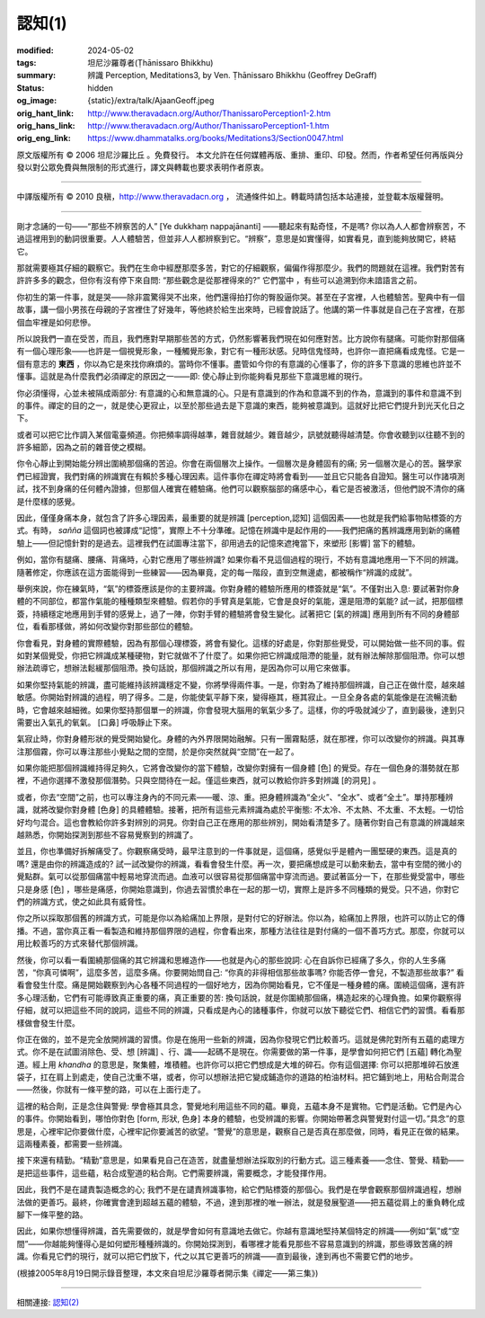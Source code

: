 認知(1)
=======

:modified: 2024-05-02
:tags: 坦尼沙羅尊者(Ṭhānissaro Bhikkhu)
:summary: 辨識
          Perception,
          Meditations3,
          by Ven. Ṭhānissaro Bhikkhu (Geoffrey DeGraff)
:status: hidden
:og_image: {static}/extra/talk/Ajaan\ Geoff.jpeg
:orig_hant_link: http://www.theravadacn.org/Author/ThanissaroPerception1-2.htm
:orig_hans_link: http://www.theravadacn.org/Author/ThanissaroPerception1-1.htm
:orig_eng_link: https://www.dhammatalks.org/books/Meditations3/Section0047.html


.. role:: small
   :class: is-size-7


.. raw:: html

   <div class="columns">
     <div class="column has-background-grey-lighter is-two-thirds">

.. raw:: html

   <div class="container has-text-centered">
     <p class="title is-2">認知(1)</p>
     [作者]坦尼沙羅尊者
     <br>
     [中譯]良稹
     <br>
     <strong>
       Perception
       <br>
       by Ven. Ṭhānissaro Bhikkhu (Geoffrey DeGraff)
     </strong>
   </div>

.. raw:: html

   </div>
   <div class="column has-background-light">

原文版權所有 © 2006 坦尼沙羅比丘 。免費發行。 本文允許在任何媒體再版、重排、重印、印發。然而，作者希望任何再版與分發以對公眾免費與無限制的形式進行，譯文與轉載也要求表明作者原衷。

----

中譯版權所有 © 2010 良稹，http://www.theravadacn.org ， 流通條件如上。轉載時請包括本站連接，並登載本版權聲明。

.. raw:: html

   </div>
   </div>

----

剛才念誦的一句——“那些不辨察苦的人” :small:`[Ye dukkhaṃ nappajānanti]` ——聽起來有點奇怪，不是嗎? 你以為人人都會辨察苦，不過這裡用到的動詞很重要。人人體驗苦，但並非人人都辨察到它。“辨察”，意思是如實懂得，如實看見，直到能夠放開它，終結它。

那就需要極其仔細的觀察它。我們在生命中經歷那麼多苦，對它的仔細觀察，偏偏作得那麼少。我們的問題就在這裡。我們對苦有許許多多的觀念，但你有沒有停下來自問: “那些觀念是從那裡得來的?” 它們當中 ，有些可以追溯到你未諳語言之前。

你初生的第一件事，就是哭——除非震驚得哭不出來，他們還得拍打你的臀股逼你哭。甚至在子宮裡，人也體驗苦。聖典中有一個故事，講一個小男孩在母親的子宮裡住了好幾年，等他終於給生出來時，已經會說話了。他講的第一件事就是自己在子宮裡，在那個血牢裡是如何悲慘。

所以說我們一直在受苦，而且，我們應對早期那些苦的方式，仍然影響著我們現在如何應對苦。比方說你有腿痛。可能你對那個痛有一個心理形象——也許是一個視覺形象，一種觸覺形象，對它有一種形狀感。兒時信鬼怪時，也許你一直把痛看成鬼怪。它是一個有意志的 **東西** ，你以為它是來找你麻煩的。當時你不懂事。盡管如今你的有意識的心懂事了，你的許多下意識的思維也許並不懂事。這就是為什麼我們必須禪定的原因之一——即: 使心靜止到你能夠看見那些下意識思維的現行。

你必須懂得，心並未被隔成兩部分: 有意識的心和無意識的心。只是有意識到的作為和意識不到的作為，意識到的事件和意識不到的事件。禪定的目的之一，就是使心更寂止，以至於那些過去是下意識的東西，能夠被意識到。這就好比把它們提升到光天化日之下。

或者可以把它比作調入某個電臺頻道。你把頻率調得越準，雜音就越少。雜音越少，訊號就聽得越清楚。你會收聽到以往聽不到的許多細節，因為之前的雜音使之模糊。

你令心靜止到開始能分辨出圍繞那個痛的苦迫。你會在兩個層次上操作。一個層次是身體固有的痛; 另一個層次是心的苦。醫學家們已經證實，我們對痛的辨識實在有賴於多種心理因素。這件事你在禪定時將會看到——並且它只能各自證知。醫生可以作諸項測試，找不到身痛的任何體內證據，但那個人確實在體驗痛。他們可以觀察腦部的痛感中心，看它是否被激活，但他們說不清你的痛是什麼樣的感覺。

因此，僅僅身痛本身，就包含了許多心理因素，最重要的就是辨識 :small:`[perception,認知]` 這個因素——也就是我們給事物貼標簽的方式。有時， *sañña* 這個詞也被譯成“記憶”，實際上不十分準確。記憶在辨識中是起作用的——我們把痛的舊辨識應用到新的痛體驗上——但記憶針對的是過去。這裡我們在試圖專注當下，卻用過去的記憶來遮掩當下，來塑形 :small:`[影響]` 當下的體驗。

例如，當你有腿痛、腰痛、背痛時，心對它應用了哪些辨識? 如果你看不見這個過程的現行，不妨有意識地應用一下不同的辨識。隨著修定，你應該在這方面能得到一些練習——因為畢竟，定的每一階段，直到空無邊處，都被稱作“辨識的成就”。

舉例來說，你在練氣時，“氣”的標簽應該是你的主要辨識。你對身體的體驗所應用的標簽就是“氣”。不僅對出入息: 要試著對你身體的不同部位，都當作氣能的種種類型來體驗。假若你的手臂真是氣能，它會是良好的氣能，還是阻滯的氣能? 試一試，把那個標簽，持續穩定地應用到手臂的感覺上，過了一陣，你對手臂的體驗將會發生變化。試著把它 :small:`[氣的辨識]` 應用到所有不同的身體部位，看看那樣做，將如何改變你對那些部位的體驗。

你會看見，對身體的實際體驗，因為有那個心理標簽，將會有變化。這樣的好處是，你對那些覺受，可以開始做一些不同的事。假如對某個覺受，你把它辨識成某種硬物，對它就做不了什麼了。如果你把它辨識成阻滯的能量，就有辦法解除那個阻滯。你可以想辦法疏導它，想辦法鬆緩那個阻滯。換句話說，那個辨識之所以有用，是因為你可以用它來做事。

如果你堅持氣能的辨識，盡可能維持該辨識穩定不變，你將學得兩件事。一是，你對為了維持那個辨識，自己正在做什麼，越來越敏感。你開始對辨識的過程，明了得多。二是，你能使氣平靜下來，變得極其，極其寂止。一旦全身各處的氣能像是在流暢流動時，它會越來越細微。如果你堅持那個單一的辨識，你會發現大腦用的氧氣少多了。這樣，你的呼吸就減少了，直到最後，達到只需要出入氣孔的氧氣。 :small:`[口鼻]` 呼吸靜止下來。

氣寂止時，你對身體形狀的覺受開始變化。身體的內外界限開始融解。只有一團霧點感，就在那裡，你可以改變你的辨識。與其專注那個霧，你可以專注那些小覺點之間的空間，於是你突然就與“空間”在一起了。

如果你能把那個辨識維持得足夠久，它將會改變你的當下體驗，改變你對擁有一個身體 :small:`[色]` 的覺受。存在一個色身的潛勢就在那裡，不過你選擇不激發那個潛勢。只與空間待在一起。僅這些東西，就可以教給你許多對辨識 :small:`[的洞見]` 。

或者，你去“空間”之前，也可以專注身內的不同元素——暖、涼、重。把身體辨識為“全火”、“全水”、或者“全土”。單持那種辨識，就將改變你對身體 :small:`[色身]` 的具體體驗。接著，把所有這些元素辨識為處於平衡態: 不太冷、不太熱、不太重、不太輕。一切恰好均勻混合。這也會教給你許多對辨別的洞見。你對自己正在應用的那些辨別，開始看清楚多了。隨著你對自己有意識的辨識越來越熟悉，你開始探測到那些不容易覺察到的辨識了。

並且，你也準備好拆解痛受了。你觀察痛受時，最早注意到的一件事就是，這個痛，感覺似乎是體內一團堅硬的東西。這是真的嗎? 還是由你的辨識造成的? 試一試改變你的辨識，看看會發生什麼。再一次，要把痛想成是可以動來動去，當中有空間的微小的覺點群。氣可以從那個痛當中輕易地穿流而過。血液可以很容易從那個痛當中穿流而過。要試著區分一下，在那些覺受當中，哪些只是身感 :small:`[色]` ，哪些是痛感，你開始意識到，你過去習慣於串在一起的那一切，實際上是許多不同種類的覺受。只不過，你對它們的辨識方式，使之如此具有威脅性。

你之所以採取那個舊的辨識方式，可能是你以為給痛加上界限，是對付它的好辦法。你以為，給痛加上界限，也許可以防止它的傳播。不過，當你真正看一看製造和維持那個界限的過程，你會看出來，那種方法往往是對付痛的一個不善巧方式。那麼，你就可以用比較善巧的方式來替代那個辨識。

然後，你可以看一看圍繞那個痛的其它辨識和思維造作——也就是內心的那些說詞: 心在自訴你已經痛了多久，你的人生多痛苦，“你真可憐啊”，這麼多苦，這麼多痛。你要開始問自己: “你真的非得相信那些故事嗎? 你能否停一會兒，不製造那些故事?” 看看會發生什麼。痛是開始觀察到內心各種不同過程的一個好地方，因為你開始看見，它不僅是一種身體的痛。圍繞這個痛，還有許多心理活動，它們有可能導致真正重要的痛，真正重要的苦: 換句話說，就是你圍繞那個痛，構造起來的心理負擔。如果你觀察得仔細，就可以把這些不同的說詞，這些不同的辨識，只看成是內心的諸種事件，你就可以放下聽從它們、相信它們的習慣。看看那樣做會發生什麼。

你正在做的，並不是完全放開辨識的習慣。你是在施用一些新的辨識，因為你發現它們比較善巧。這就是佛陀對所有五蘊的處理方式。你不是在試圖消除色、受、想 :small:`[辨識]` 、行、識——起碼不是現在。你需要做的第一件事，是學會如何把它們 :small:`[五蘊]` 轉化為聖道。經上用 *khandha* 的意思是，聚集體，堆積體。也許你可以把它們想成是大堆的碎石。你有這個選擇: 你可以把那堆碎石放進袋子，扛在肩上到處走，使自己沈重不堪，或者，你可以想辦法把它變成鋪造你的道路的柏油材料。把它鋪到地上，用粘合劑混合——然後，你就有一條平整的路，可以在上面行走了。

這裡的粘合劑，正是念住與警覺: 學會極其具念，警覺地利用這些不同的蘊。畢竟，五蘊本身不是實物。它們是活動。它們是內心的事件。你開始看到，哪怕你對色 :small:`[form, 形狀, 色身]` 本身的體驗，也受辨識的影響。你開始帶著念與警覺對付這一切。”具念”的意思是，心裡牢記你要做什麼，心裡牢記你要滅苦的欲望。“警覺”的意思是，觀察自己是否真在那麼做，同時，看見正在做的結果。這兩種素養，都需要一些辨識。

接下來還有精勤。“精勤”意思是，如果看見自己在造苦，就盡量想辦法採取別的行動方式。這三種素養——念住、警覺、精勤——是把這些事件，這些蘊，粘合成聖道的粘合劑。它們需要辨識，需要概念，才能發揮作用。

因此，我們不是在譴責製造概念的心; 我們不是在譴責辨識事物，給它們貼標簽的那個心。我們是在學會觀察那個辨識過程，想辦法做的更善巧。最終，你確實會達到超越五蘊的體驗，不過，達到那裡的唯一辦法，就是發展聖道——把五蘊從肩上的重負轉化成腳下一條平整的路。

因此，如果你想懂得辨識，首先需要做的，就是學會如何有意識地去做它。你越有意識地堅持某個特定的辨識——例如“氣”或“空間”——你越能夠懂得心是如何塑形種種辨識的。你開始探測到，看哪裡才能看見那些不容易意識到的辨識，那些導致苦痛的辨識。你看見它們的現行，就可以把它們放下，代之以其它更善巧的辨識——直到最後，達到再也不需要它們的地步。

(根據2005年8月19日開示錄音整理，本文來自坦尼沙羅尊者開示集《禪定——第三集》)

----

相關連接: `認知(2) <{filename}perception-2%zh-hant.rst>`_
